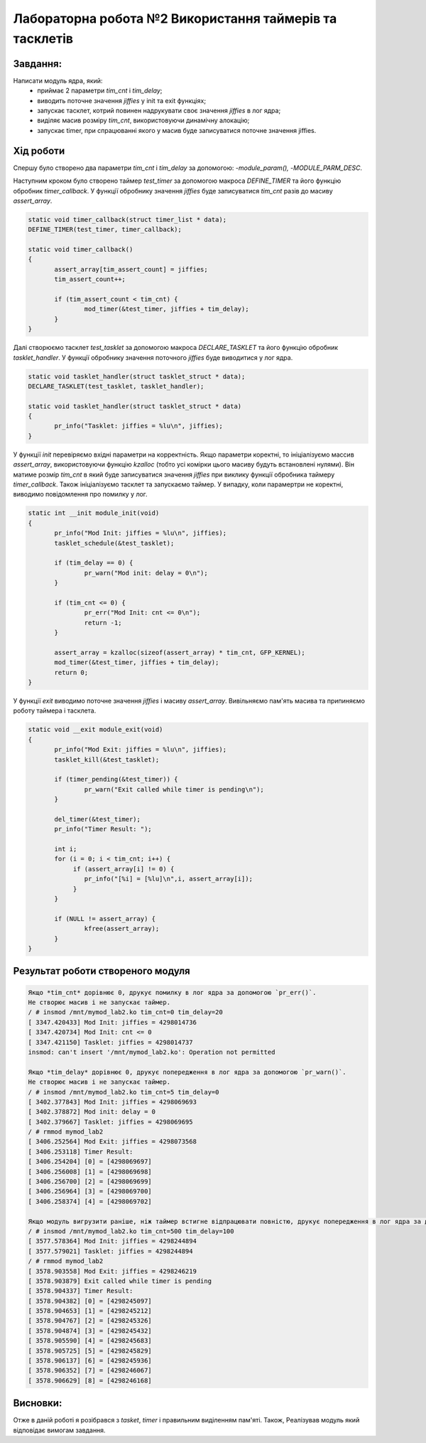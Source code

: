 ============================================================
**Лабораторна робота №2 Використання таймерів та тасклетів**
============================================================

Завдання:
---------

Написати модуль ядра, який:
	* приймає 2 параметри *tim_cnt* і *tim_delay*;
	* виводить поточне значення *jiffies* у init та exit функціях;
	* запускає тасклет, котрий повинен надрукувати своє значення *jiffies* в лог ядра;
	* виділяє масив розміру *tim_cnt*, використовуючи динамічну алокацію;
	* запускає timer, при спрацюванні якого у масив буде записуватися поточне значення jiffies.

Хід роботи
--------------

Cпершу було створено два параметри *tim_cnt* і *tim_delay* за допомогою: -`module_param(),` -`MODULE_PARM_DESC`.

Наступним кроком було створено таймер *test_timer* за допомогою макроса *DEFINE_TIMER* та його функцію обробник *timer_callback*. У функції обробнику значення *jiffies* буде записуватися *tim_cnt* разів до масиву *assert_array*.

.. code-block:: bash

 static void timer_callback(struct timer_list * data);
 DEFINE_TIMER(test_timer, timer_callback);

 static void timer_callback()
 {
        assert_array[tim_assert_count] = jiffies;
        tim_assert_count++;

        if (tim_assert_count < tim_cnt) {
                mod_timer(&test_timer, jiffies + tim_delay);
        }
 }

Далі створюємо тасклет *test_tasklet* за допомогою макроса *DECLARE_TASKLET* та його функцію обробник *tasklet_handler*. У функції обробнику значення поточного *jiffies* буде виводитися у лог ядра.

.. code-block:: bash

 static void tasklet_handler(struct tasklet_struct * data);
 DECLARE_TASKLET(test_tasklet, tasklet_handler);

 static void tasklet_handler(struct tasklet_struct * data)
 {
        pr_info("Tasklet: jiffies = %lu\n", jiffies);
 }

У функції *init* перевіряємо вхідні параметри на корректність. Якщо параметри коректні, то ініціалізуємо массив *assert_array*, використовуючи функцію *kzalloc* (тобто усі комірки цього масиву будуть встановлені нулями). Він матиме розмір *tim_cnt* в який буде записуватися значення *jiffies* при виклику функції обробника таймеру *timer_callback*. Також ініціалізуємо тасклет та запускаємо таймер. У випадку, коли парамертри не коректні, виводимо повідомлення про помилку у лог.

.. code-block:: bash

 static int __init module_init(void)
 {
        pr_info("Mod Init: jiffies = %lu\n", jiffies);
        tasklet_schedule(&test_tasklet);

        if (tim_delay == 0) {
                pr_warn("Mod init: delay = 0\n");
        }

        if (tim_cnt <= 0) {
                pr_err("Mod Init: cnt <= 0\n");
                return -1;
        }

        assert_array = kzalloc(sizeof(assert_array) * tim_cnt, GFP_KERNEL);
        mod_timer(&test_timer, jiffies + tim_delay);
        return 0;
 }

У функції *exit* виводимо поточне значення *jiffies* і масиву *assert_array*. Вивільняємо пам'ять масива та припиняємо роботу таймера і тасклета.

.. code-block:: bash

 static void __exit module_exit(void)
 {
        pr_info("Mod Exit: jiffies = %lu\n", jiffies);
        tasklet_kill(&test_tasklet);

        if (timer_pending(&test_timer)) {
                pr_warn("Exit called while timer is pending\n");
        }

        del_timer(&test_timer);
        pr_info("Timer Result: ");

        int i;
        for (i = 0; i < tim_cnt; i++) {
             if (assert_array[i] != 0) {
                pr_info("[%i] = [%lu]\n",i, assert_array[i]);
             }
        }

        if (NULL != assert_array) {
                kfree(assert_array);
        }
 }

Результат роботи створеного модуля
-----------------------------------

.. code-block::

    Якщо *tim_cnt* дорівнює 0, друкує помилку в лог ядра за допомогою `pr_err()`.
    Не створює масив і не запускає таймер.
    / # insmod /mnt/mymod_lab2.ko tim_cnt=0 tim_delay=20
    [ 3347.420433] Mod Init: jiffies = 4298014736
    [ 3347.420734] Mod Init: cnt <= 0
    [ 3347.421150] Tasklet: jiffies = 4298014737
    insmod: can't insert '/mnt/mymod_lab2.ko': Operation not permitted

    Якщо *tim_delay* дорівнює 0, друкує попередження в лог ядра за допомогою `pr_warn()`.
    Не створює масив і не запускає таймер.
    / # insmod /mnt/mymod_lab2.ko tim_cnt=5 tim_delay=0
    [ 3402.377843] Mod Init: jiffies = 4298069693
    [ 3402.378872] Mod init: delay = 0
    [ 3402.379667] Tasklet: jiffies = 4298069695
    / # rmmod mymod_lab2
    [ 3406.252564] Mod Exit: jiffies = 4298073568
    [ 3406.253118] Timer Result:
    [ 3406.254204] [0] = [4298069697]
    [ 3406.256008] [1] = [4298069698]
    [ 3406.256700] [2] = [4298069699]
    [ 3406.256964] [3] = [4298069700]
    [ 3406.258374] [4] = [4298069702]

    Якщо модуль вигрузити раніше, ніж таймер встигне відпрацювати повністю, друкує попередження в лог ядра за допомогою `pr_warn()`.
    / # insmod /mnt/mymod_lab2.ko tim_cnt=500 tim_delay=100
    [ 3577.578364] Mod Init: jiffies = 4298244894
    [ 3577.579021] Tasklet: jiffies = 4298244894
    / # rmmod mymod_lab2
    [ 3578.903558] Mod Exit: jiffies = 4298246219
    [ 3578.903879] Exit called while timer is pending
    [ 3578.904337] Timer Result:
    [ 3578.904382] [0] = [4298245097]
    [ 3578.904653] [1] = [4298245212]
    [ 3578.904767] [2] = [4298245326]
    [ 3578.904874] [3] = [4298245432]
    [ 3578.905590] [4] = [4298245683]
    [ 3578.905725] [5] = [4298245829]
    [ 3578.906137] [6] = [4298245936]
    [ 3578.906352] [7] = [4298246067]
    [ 3578.906629] [8] = [4298246168]


Висновки:
-------------

Отже в даній роботі я розібрався з *tasket*, *timer* і правильним виділенням пам'яті.
Також, Реалізував модуль який відповідає вимогам завдання.
